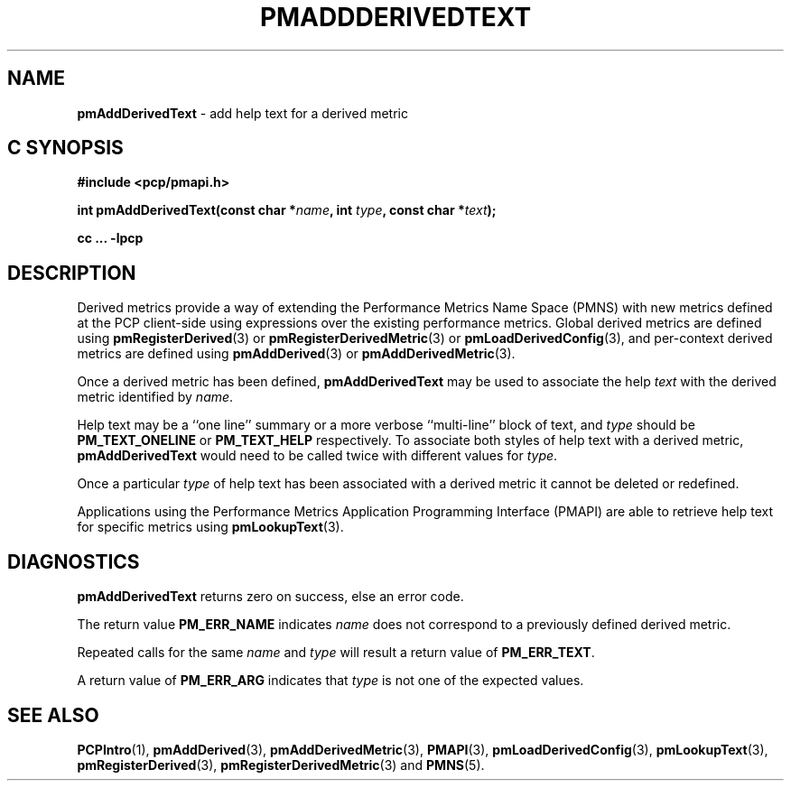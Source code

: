 '\"! tbl | mmdoc
'\"macro stdmacro
.\"
.\" Copyright (c) 2023 Ken McDonell.  All Rights Reserved.
.\"
.\" This program is free software; you can redistribute it and/or modify it
.\" under the terms of the GNU General Public License as published by the
.\" Free Software Foundation; either version 2 of the License, or (at your
.\" option) any later version.
.\"
.\" This program is distributed in the hope that it will be useful, but
.\" WITHOUT ANY WARRANTY; without even the implied warranty of MERCHANTABILITY
.\" or FITNESS FOR A PARTICULAR PURPOSE.  See the GNU General Public License
.\" for more details.
.\"
.\"
.TH PMADDDERIVEDTEXT 3 "" "Performance Co-Pilot"
.SH NAME
\f3pmAddDerivedText\f1 \- add help text for a derived metric
.SH "C SYNOPSIS"
.ft 3
#include <pcp/pmapi.h>
.sp
int pmAddDerivedText(const char *\fIname\fP, int \fItype\fP, const char *\fItext\fP);
.sp
cc ... \-lpcp
.ft 1
.SH DESCRIPTION
Derived metrics provide a way of extending the Performance Metrics
Name Space (PMNS) with new metrics defined at the PCP client-side using
expressions over the existing performance metrics.
Global derived metrics are defined using
.BR pmRegisterDerived (3)
or
.BR pmRegisterDerivedMetric (3)
or
.BR pmLoadDerivedConfig (3),
and per-context derived metrics are defined using
.BR pmAddDerived (3)
or
.BR pmAddDerivedMetric (3).
.PP
Once a derived metric has been defined,
.B pmAddDerivedText
may be used to associate the help
.I text
with the derived metric identified by
.IR name .
.PP
Help text may be a ``one line'' summary or a more verbose ``multi-line''
block of text, and
.I type
should be
.BR PM_TEXT_ONELINE
or
.B PM_TEXT_HELP
respectively.
To associate both styles of help text with a derived metric,
.B pmAddDerivedText
would need to be called twice with different values for
.IR type .
.PP
Once a particular
.I type
of help text has been associated with a derived metric it cannot
be deleted or redefined.
.PP
Applications using the
Performance Metrics Application Programming Interface (PMAPI)
are able to retrieve help text for specific metrics using
.BR pmLookupText (3).
.SH DIAGNOSTICS
.B pmAddDerivedText
returns zero on success, else an error code.
.PP
The return value
.BR PM_ERR_NAME
indicates
.I name
does not correspond to a previously defined derived metric.
.PP
Repeated calls for the same
.I name
and
.I type
will result a return value of
.BR PM_ERR_TEXT .
.PP
A return value of
.B PM_ERR_ARG
indicates that
.I type
is not one of the expected values.
.SH SEE ALSO
.BR PCPIntro (1),
.BR pmAddDerived (3),
.BR pmAddDerivedMetric (3),
.BR PMAPI (3),
.BR pmLoadDerivedConfig (3),
.BR pmLookupText (3),
.BR pmRegisterDerived (3),
.BR pmRegisterDerivedMetric (3)
and
.BR PMNS (5).
